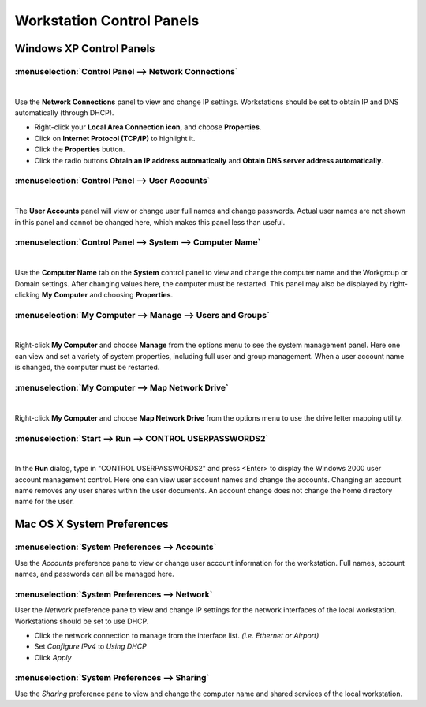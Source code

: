 #############################
Workstation Control Panels
#############################

Windows XP Control Panels
=============================

:menuselection:`Control Panel --> Network Connections`
------------------------------------------------------

|

.. image:: _images/network_connections.png

Use the **Network Connections** panel to view and change IP settings. Workstations
should be set to obtain IP and DNS automatically (through DHCP).

.. image:: _images/Internet_properties.png

* Right-click your **Local Area Connection icon**, and choose **Properties**.
* Click on **Internet Protocol (TCP/IP)** to highlight it.
* Click the **Properties** button.
* Click the radio buttons **Obtain an IP address automatically** and **Obtain DNS server address automatically**.

:menuselection:`Control Panel --> User Accounts`
------------------------------------------------

|

.. image:: _images/user_accounts.png

The **User Accounts** panel will view or change user full names and change 
passwords. Actual user names are not shown in this panel and cannot be changed
here, which makes this panel less than useful.

:menuselection:`Control Panel --> System --> Computer Name`
-----------------------------------------------------------

|

.. image:: _images/computer_name.png

Use the **Computer Name** tab on the **System** control panel to view and change the
computer name and the Workgroup or Domain settings. After changing values here,
the computer must be restarted. This panel may also be displayed by right-clicking
**My Computer** and choosing **Properties**.

:menuselection:`My Computer --> Manage --> Users and Groups`
------------------------------------------------------------

|

.. image:: _images/mycomputer_manage.png

Right-click **My Computer** and choose **Manage** from the options menu to see the
system management panel. Here one can view and set a variety of system properties,
including full user and group management. When a user account name is changed, the 
computer must be restarted. 

:menuselection:`My Computer --> Map Network Drive`
--------------------------------------------------

|

.. image:: _images/mycomputer_mapdrive.png

Right-click **My Computer** and choose **Map Network Drive** from the options menu to
use the drive letter mapping utility. 

:menuselection:`Start --> Run --> CONTROL USERPASSWORDS2`
---------------------------------------------------------

|

.. image:: _images/userpasswords2.png

In the **Run** dialog, type in "CONTROL USERPASSWORDS2" and press <Enter> to display
the Windows 2000 user account management control. Here one can view user account names
and change the accounts. Changing an account name removes any user shares within the
user documents. An account change does not change the home directory name for the user.

Mac OS X System Preferences
===========================

:menuselection:`System Preferences --> Accounts`
------------------------------------------------


Use the *Accounts* preference pane to view or change user account information for
the workstation. Full names, account names, and passwords can all be managed here.

:menuselection:`System Preferences --> Network`
-----------------------------------------------


User the *Network* preference pane to view and change IP settings for the network
interfaces of the local workstation. Workstations should be set to use DHCP.

* Click the network connection to manage from the interface list. *(i.e. Ethernet or Airport)*
* Set *Configure IPv4* to *Using DHCP*
* Click *Apply*

:menuselection:`System Preferences --> Sharing`
-----------------------------------------------


Use the *Sharing* preference pane to view and change the computer name and shared
services of the local workstation.
